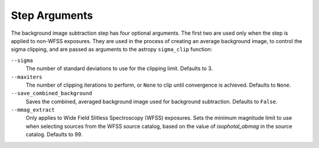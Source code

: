.. _bkg_step_args:

Step Arguments
==============
The background image subtraction step has four optional arguments.
The first two are used only when the step is applied to non-WFSS exposures.
They are used in the process of creating an average background image, to
control the sigma clipping, and are passed as arguments to the astropy
``sigma_clip`` function:

``--sigma``
  The number of standard deviations to use for the clipping limit.
  Defaults to 3.

``--maxiters``
  The number of clipping iterations to perform, or ``None`` to clip until
  convergence is achieved. Defaults to ``None``.

``--save_combined_background``
  Saves the combined, averaged background image used for background
  subtraction. Defaults to ``False``.

``--mmag_extract``
  Only applies to Wide Field Slitless Spectroscopy (WFSS) exposures.
  Sets the minimum magnitude limit to use when selecting sources from the
  WFSS source catalog, based on the value of `isophotal_abmag` in the
  source catalog. Defaults to 99.
